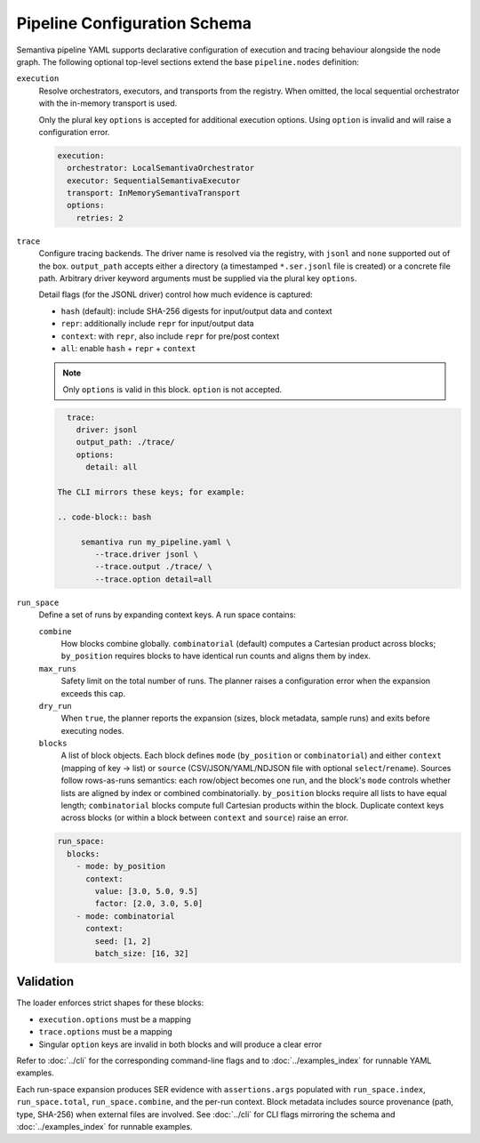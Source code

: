 Pipeline Configuration Schema
=============================

Semantiva pipeline YAML supports declarative configuration of execution and tracing
behaviour alongside the node graph. The following optional top-level sections
extend the base ``pipeline.nodes`` definition:

``execution``
   Resolve orchestrators, executors, and transports from the registry. When
   omitted, the local sequential orchestrator with the in-memory transport is
   used.

   Only the plural key ``options`` is accepted for additional execution options.
   Using ``option`` is invalid and will raise a configuration error.

   .. code-block:: yaml

      execution:
        orchestrator: LocalSemantivaOrchestrator
        executor: SequentialSemantivaExecutor
        transport: InMemorySemantivaTransport
        options:
          retries: 2

``trace``
   Configure tracing backends. The driver name is resolved via the registry,
   with ``jsonl`` and ``none`` supported out of the box. ``output_path`` accepts
   either a directory (a timestamped ``*.ser.jsonl`` file is created) or a
   concrete file path. Arbitrary driver keyword arguments must be supplied via
   the plural key ``options``.

   Detail flags (for the JSONL driver) control how much evidence is captured:

   - ``hash`` (default): include SHA-256 digests for input/output data and context
   - ``repr``: additionally include ``repr`` for input/output data
   - ``context``: with ``repr``, also include ``repr`` for pre/post context
   - ``all``: enable ``hash`` + ``repr`` + ``context``

   .. note::
      Only ``options`` is valid in this block. ``option`` is not accepted.

   .. code-block:: yaml

      trace:
        driver: jsonl
        output_path: ./trace/
        options:
          detail: all

    The CLI mirrors these keys; for example:

    .. code-block:: bash

         semantiva run my_pipeline.yaml \
            --trace.driver jsonl \
            --trace.output ./trace/ \
            --trace.option detail=all

``run_space``
   Define a set of runs by expanding context keys. A run space contains:

   ``combine``
      How blocks combine globally. ``combinatorial`` (default) computes a Cartesian
      product across blocks; ``by_position`` requires blocks to have identical run
      counts and aligns them by index.

   ``max_runs``
      Safety limit on the total number of runs. The planner raises a
      configuration error when the expansion exceeds this cap.

   ``dry_run``
      When ``true``, the planner reports the expansion (sizes, block metadata,
      sample runs) and exits before executing nodes.

   ``blocks``
      A list of block objects. Each block defines ``mode`` (``by_position`` or
      ``combinatorial``) and either ``context`` (mapping of key -> list) or
      ``source`` (CSV/JSON/YAML/NDJSON file with optional ``select``/``rename``).
      Sources follow rows-as-runs semantics: each row/object becomes one run,
      and the block's ``mode`` controls whether lists are aligned by index or
      combined combinatorially. ``by_position`` blocks require all lists to have
      equal length; ``combinatorial`` blocks compute full Cartesian products within
      the block. Duplicate context keys across blocks (or within a block between
      ``context`` and ``source``) raise an error.

   .. code-block:: yaml

      run_space:
        blocks:
          - mode: by_position
            context:
              value: [3.0, 5.0, 9.5]
              factor: [2.0, 3.0, 5.0]
          - mode: combinatorial
            context:
              seed: [1, 2]
              batch_size: [16, 32]

Validation
----------

The loader enforces strict shapes for these blocks:

- ``execution.options`` must be a mapping
- ``trace.options`` must be a mapping
- Singular ``option`` keys are invalid in both blocks and will produce a clear error

Refer to :doc:`../cli` for the corresponding command-line flags and to
:doc:`../examples_index` for runnable YAML examples.

Each run-space expansion produces SER evidence with ``assertions.args`` populated
with ``run_space.index``, ``run_space.total``, ``run_space.combine``, and the
per-run context. Block metadata includes source provenance (path, type,
SHA-256) when external files are involved. See :doc:`../cli` for CLI flags
mirroring the schema and :doc:`../examples_index` for runnable examples.
